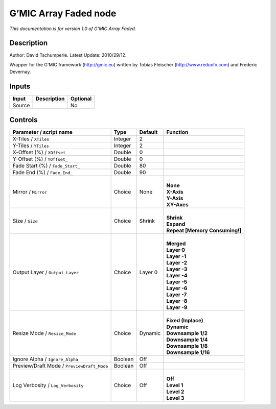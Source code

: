 .. _eu.gmic.ArrayFaded:

G’MIC Array Faded node
======================

*This documentation is for version 1.0 of G’MIC Array Faded.*

Description
-----------

Author: David Tschumperle. Latest Update: 2010/29/12.

Wrapper for the G’MIC framework (http://gmic.eu) written by Tobias Fleischer (http://www.reduxfx.com) and Frederic Devernay.

Inputs
------

+--------+-------------+----------+
| Input  | Description | Optional |
+========+=============+==========+
| Source |             | No       |
+--------+-------------+----------+

Controls
--------

.. tabularcolumns:: |>{\raggedright}p{0.2\columnwidth}|>{\raggedright}p{0.06\columnwidth}|>{\raggedright}p{0.07\columnwidth}|p{0.63\columnwidth}|

.. cssclass:: longtable

+--------------------------------------------+---------+---------+----------------------------------+
| Parameter / script name                    | Type    | Default | Function                         |
+============================================+=========+=========+==================================+
| X-Tiles / ``XTiles``                       | Integer | 2       |                                  |
+--------------------------------------------+---------+---------+----------------------------------+
| Y-Tiles / ``YTiles``                       | Integer | 2       |                                  |
+--------------------------------------------+---------+---------+----------------------------------+
| X-Offset (%) / ``XOffset_``                | Double  | 0       |                                  |
+--------------------------------------------+---------+---------+----------------------------------+
| Y-Offset (%) / ``YOffset_``                | Double  | 0       |                                  |
+--------------------------------------------+---------+---------+----------------------------------+
| Fade Start (%) / ``Fade_Start_``           | Double  | 80      |                                  |
+--------------------------------------------+---------+---------+----------------------------------+
| Fade End (%) / ``Fade_End_``               | Double  | 90      |                                  |
+--------------------------------------------+---------+---------+----------------------------------+
| Mirror / ``Mirror``                        | Choice  | None    | |                                |
|                                            |         |         | | **None**                       |
|                                            |         |         | | **X-Axis**                     |
|                                            |         |         | | **Y-Axis**                     |
|                                            |         |         | | **XY-Axes**                    |
+--------------------------------------------+---------+---------+----------------------------------+
| Size / ``Size``                            | Choice  | Shrink  | |                                |
|                                            |         |         | | **Shrink**                     |
|                                            |         |         | | **Expand**                     |
|                                            |         |         | | **Repeat [Memory Consuming!]** |
+--------------------------------------------+---------+---------+----------------------------------+
| Output Layer / ``Output_Layer``            | Choice  | Layer 0 | |                                |
|                                            |         |         | | **Merged**                     |
|                                            |         |         | | **Layer 0**                    |
|                                            |         |         | | **Layer -1**                   |
|                                            |         |         | | **Layer -2**                   |
|                                            |         |         | | **Layer -3**                   |
|                                            |         |         | | **Layer -4**                   |
|                                            |         |         | | **Layer -5**                   |
|                                            |         |         | | **Layer -6**                   |
|                                            |         |         | | **Layer -7**                   |
|                                            |         |         | | **Layer -8**                   |
|                                            |         |         | | **Layer -9**                   |
+--------------------------------------------+---------+---------+----------------------------------+
| Resize Mode / ``Resize_Mode``              | Choice  | Dynamic | |                                |
|                                            |         |         | | **Fixed (Inplace)**            |
|                                            |         |         | | **Dynamic**                    |
|                                            |         |         | | **Downsample 1/2**             |
|                                            |         |         | | **Downsample 1/4**             |
|                                            |         |         | | **Downsample 1/8**             |
|                                            |         |         | | **Downsample 1/16**            |
+--------------------------------------------+---------+---------+----------------------------------+
| Ignore Alpha / ``Ignore_Alpha``            | Boolean | Off     |                                  |
+--------------------------------------------+---------+---------+----------------------------------+
| Preview/Draft Mode / ``PreviewDraft_Mode`` | Boolean | Off     |                                  |
+--------------------------------------------+---------+---------+----------------------------------+
| Log Verbosity / ``Log_Verbosity``          | Choice  | Off     | |                                |
|                                            |         |         | | **Off**                        |
|                                            |         |         | | **Level 1**                    |
|                                            |         |         | | **Level 2**                    |
|                                            |         |         | | **Level 3**                    |
+--------------------------------------------+---------+---------+----------------------------------+
